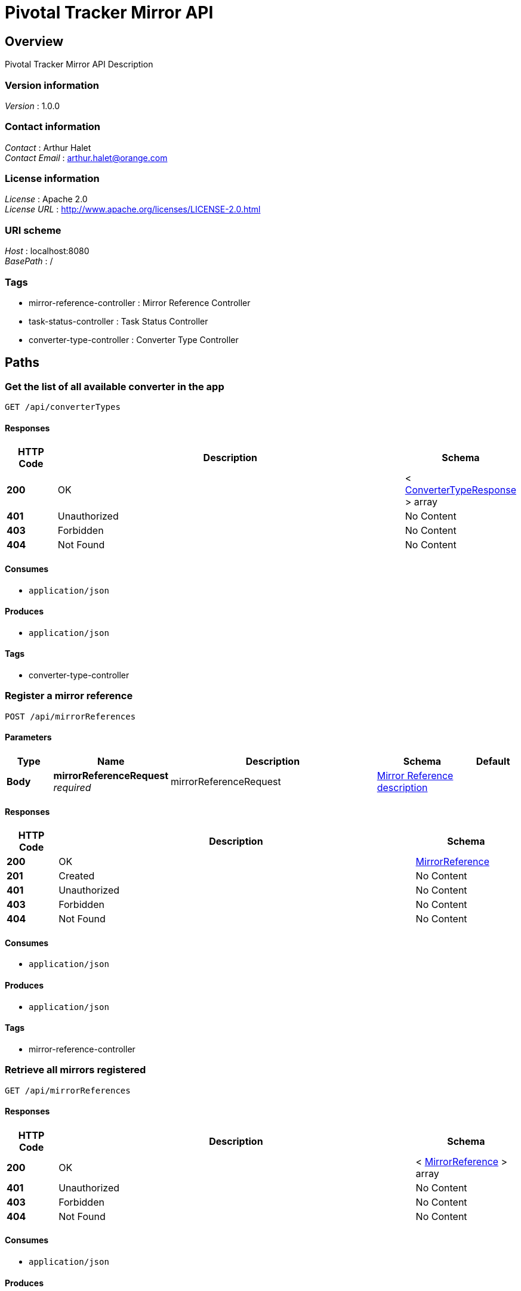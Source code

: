 = Pivotal Tracker Mirror API


[[_overview]]
== Overview
Pivotal Tracker Mirror API Description


=== Version information
[%hardbreaks]
_Version_ : 1.0.0


=== Contact information
[%hardbreaks]
_Contact_ : Arthur Halet
_Contact Email_ : arthur.halet@orange.com


=== License information
[%hardbreaks]
_License_ : Apache 2.0
_License URL_ : http://www.apache.org/licenses/LICENSE-2.0.html


=== URI scheme
[%hardbreaks]
_Host_ : localhost:8080
_BasePath_ : /


=== Tags

* mirror-reference-controller : Mirror Reference Controller
* task-status-controller : Task Status Controller
* converter-type-controller : Converter Type Controller




[[_paths]]
== Paths

[[_getallusingget]]
=== Get the list of all available converter in the app
....
GET /api/converterTypes
....


==== Responses

[options="header", cols=".^2,.^14,.^4"]
|===
|HTTP Code|Description|Schema
|*200*|OK|< <<_convertertyperesponse,ConverterTypeResponse>> > array
|*401*|Unauthorized|No Content
|*403*|Forbidden|No Content
|*404*|Not Found|No Content
|===


==== Consumes

* `application/json`


==== Produces

* `application/json`


==== Tags

* converter-type-controller


[[_registerusingpost]]
=== Register a mirror reference
....
POST /api/mirrorReferences
....


==== Parameters

[options="header", cols=".^2,.^3,.^9,.^4,.^2"]
|===
|Type|Name|Description|Schema|Default
|*Body*|*mirrorReferenceRequest* +
_required_|mirrorReferenceRequest|<<_mirror_reference_description,Mirror Reference description>>|
|===


==== Responses

[options="header", cols=".^2,.^14,.^4"]
|===
|HTTP Code|Description|Schema
|*200*|OK|<<_mirrorreference,MirrorReference>>
|*201*|Created|No Content
|*401*|Unauthorized|No Content
|*403*|Forbidden|No Content
|*404*|Not Found|No Content
|===


==== Consumes

* `application/json`


==== Produces

* `application/json`


==== Tags

* mirror-reference-controller


[[_getallusingget_1]]
=== Retrieve all mirrors registered
....
GET /api/mirrorReferences
....


==== Responses

[options="header", cols=".^2,.^14,.^4"]
|===
|HTTP Code|Description|Schema
|*200*|OK|< <<_mirrorreference,MirrorReference>> > array
|*401*|Unauthorized|No Content
|*403*|Forbidden|No Content
|*404*|Not Found|No Content
|===


==== Consumes

* `application/json`


==== Produces

* `application/json`


==== Tags

* mirror-reference-controller


[[_getusingget]]
=== Get a specific mirror referenced by its id
....
GET /api/mirrorReferences/{id}
....


==== Parameters

[options="header", cols=".^2,.^3,.^9,.^4,.^2"]
|===
|Type|Name|Description|Schema|Default
|*Path*|*id* +
_required_|id|integer(int32)|
|===


==== Responses

[options="header", cols=".^2,.^14,.^4"]
|===
|HTTP Code|Description|Schema
|*200*|OK|<<_mirrorreference,MirrorReference>>
|*401*|Unauthorized|No Content
|*403*|Forbidden|No Content
|*404*|Not Found|No Content
|===


==== Consumes

* `application/json`


==== Produces

* `application/json`


==== Tags

* mirror-reference-controller


[[_deleteusingdelete]]
=== Delete a specific mirror referenced by its id
....
DELETE /api/mirrorReferences/{id}
....


==== Parameters

[options="header", cols=".^2,.^3,.^9,.^4,.^2"]
|===
|Type|Name|Description|Schema|Default
|*Path*|*id* +
_required_|id|integer(int32)|
|===


==== Responses

[options="header", cols=".^2,.^14,.^4"]
|===
|HTTP Code|Description|Schema
|*200*|OK|object
|*204*|No Content|No Content
|*401*|Unauthorized|No Content
|*403*|Forbidden|No Content
|===


==== Consumes

* `application/json`


==== Produces

* `application/json`


==== Tags

* mirror-reference-controller


[[_forceupdateusingget]]
=== Force the app to refresh all stories inside a specific mirror
....
GET /api/mirrorReferences/{id}/force-update
....


==== Parameters

[options="header", cols=".^2,.^3,.^9,.^4,.^2"]
|===
|Type|Name|Description|Schema|Default
|*Path*|*id* +
_required_|id|integer(int32)|
|===


==== Responses

[options="header", cols=".^2,.^14,.^4"]
|===
|HTTP Code|Description|Schema
|*200*|OK|object
|*401*|Unauthorized|No Content
|*403*|Forbidden|No Content
|*404*|Not Found|No Content
|===


==== Consumes

* `application/json`


==== Produces

* `application/json`


==== Tags

* mirror-reference-controller


[[_getallusingget_2]]
=== Get information of all tasks.
....
GET /api/tasks/
....


==== Responses

[options="header", cols=".^2,.^14,.^4"]
|===
|HTTP Code|Description|Schema
|*200*|OK|< <<_triggerresponse,TriggerResponse>> > array
|*401*|Unauthorized|No Content
|*403*|Forbidden|No Content
|*404*|Not Found|No Content
|===


==== Consumes

* `application/json`


==== Produces

* `application/json`


==== Tags

* task-status-controller


[[_getusingget_1]]
=== Get information of a task which is link to a specific mirror
....
GET /api/tasks/{id}
....


==== Parameters

[options="header", cols=".^2,.^3,.^9,.^4,.^2"]
|===
|Type|Name|Description|Schema|Default
|*Path*|*id* +
_required_|id|integer(int32)|
|===


==== Responses

[options="header", cols=".^2,.^14,.^4"]
|===
|HTTP Code|Description|Schema
|*200*|OK|<<_triggerresponse,TriggerResponse>>
|*401*|Unauthorized|No Content
|*403*|Forbidden|No Content
|*404*|Not Found|No Content
|===


==== Consumes

* `application/json`


==== Produces

* `application/json`


==== Tags

* task-status-controller


[[_getstatususingget]]
=== Get the current status of the job running for a specific mirror
....
GET /api/tasks/{id}/status
....


==== Parameters

[options="header", cols=".^2,.^3,.^9,.^4,.^2"]
|===
|Type|Name|Description|Schema|Default
|*Path*|*id* +
_required_|id|integer(int32)|
|===


==== Responses

[options="header", cols=".^2,.^14,.^4"]
|===
|HTTP Code|Description|Schema
|*200*|OK|enum (NONE, NORMAL, PAUSED, COMPLETE, ERROR, BLOCKED, SCHEDULED, RUNNING)
|*401*|Unauthorized|No Content
|*403*|Forbidden|No Content
|*404*|Not Found|No Content
|===


==== Consumes

* `application/json`


==== Produces

* `application/json`


==== Tags

* task-status-controller




[[_definitions]]
== Definitions

[[_convertertyperesponse]]
=== ConverterTypeResponse

[options="header", cols=".^3,.^11,.^4"]
|===
|Name|Description|Schema
|*isUseToken* +
_optional_||boolean
|*name* +
_optional_||string
|===


[[_mirror_reference_description]]
=== Mirror Reference description

[options="header", cols=".^3,.^11,.^4"]
|===
|Name|Description|Schema
|*pivotalTrackerProjectId* +
_required_|Pivotal tracker project id|integer(int32)
|*target* +
_required_|Converter target (e.g.: a github repo)|string
|*token* +
_required_|Converter token (e.g.: github token)|string
|*type* +
_required_|Converter to use (e.g.: github)|enum (GITHUB)
|===


[[_mirrorreference]]
=== MirrorReference

[options="header", cols=".^3,.^11,.^4"]
|===
|Name|Description|Schema
|*id* +
_optional_||integer(int32)
|*lastJobErrorMessage* +
_optional_||string
|*lastJobStatus* +
_optional_||enum (NONE, NORMAL, PAUSED, COMPLETE, ERROR, BLOCKED, SCHEDULED, RUNNING)
|*pivotalTrackerProjectId* +
_optional_||integer(int32)
|*secret* +
_optional_||string
|*target* +
_optional_||string
|*type* +
_optional_||enum (GITHUB)
|*updatedAt* +
_optional_||string(date-time)
|===


[[_triggerresponse]]
=== TriggerResponse

[options="header", cols=".^3,.^11,.^4"]
|===
|Name|Description|Schema
|*dateStartTime* +
_optional_||string(date-time)
|*jobStatus* +
_optional_||enum (NONE, NORMAL, PAUSED, COMPLETE, ERROR, BLOCKED, SCHEDULED, RUNNING)
|*mirrorReferenceId* +
_optional_||integer(int32)
|*nextFireTime* +
_optional_||string(date-time)
|*previousFireTime* +
_optional_||string(date-time)
|===





